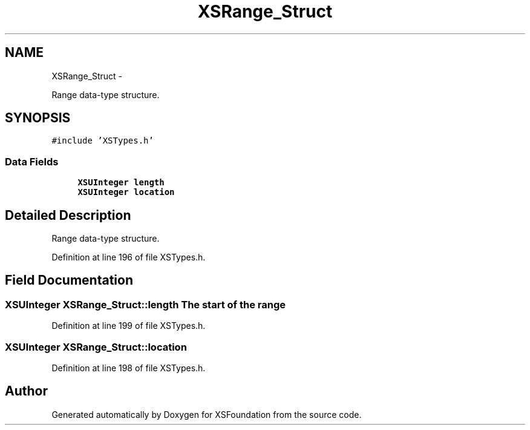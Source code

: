 .TH "XSRange_Struct" 3 "Sun Apr 24 2011" "Version 1.2.2-0" "XSFoundation" \" -*- nroff -*-
.ad l
.nh
.SH NAME
XSRange_Struct \- 
.PP
Range data-type structure.  

.SH SYNOPSIS
.br
.PP
.PP
\fC#include 'XSTypes.h'\fP
.SS "Data Fields"

.in +1c
.ti -1c
.RI "\fBXSUInteger\fP \fBlength\fP"
.br
.ti -1c
.RI "\fBXSUInteger\fP \fBlocation\fP"
.br
.in -1c
.SH "Detailed Description"
.PP 
Range data-type structure. 
.PP
Definition at line 196 of file XSTypes.h.
.SH "Field Documentation"
.PP 
.SS "\fBXSUInteger\fP \fBXSRange_Struct::length\fP"The start of the range 
.PP
Definition at line 199 of file XSTypes.h.
.SS "\fBXSUInteger\fP \fBXSRange_Struct::location\fP"
.PP
Definition at line 198 of file XSTypes.h.

.SH "Author"
.PP 
Generated automatically by Doxygen for XSFoundation from the source code.
